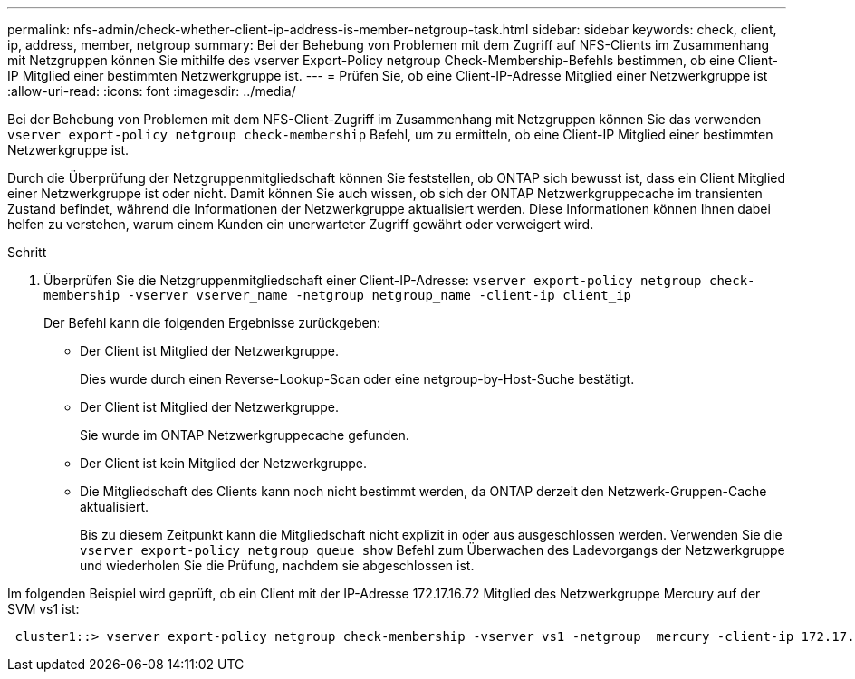 ---
permalink: nfs-admin/check-whether-client-ip-address-is-member-netgroup-task.html 
sidebar: sidebar 
keywords: check, client, ip, address, member, netgroup 
summary: Bei der Behebung von Problemen mit dem Zugriff auf NFS-Clients im Zusammenhang mit Netzgruppen können Sie mithilfe des vserver Export-Policy netgroup Check-Membership-Befehls bestimmen, ob eine Client-IP Mitglied einer bestimmten Netzwerkgruppe ist. 
---
= Prüfen Sie, ob eine Client-IP-Adresse Mitglied einer Netzwerkgruppe ist
:allow-uri-read: 
:icons: font
:imagesdir: ../media/


[role="lead"]
Bei der Behebung von Problemen mit dem NFS-Client-Zugriff im Zusammenhang mit Netzgruppen können Sie das verwenden `vserver export-policy netgroup check-membership` Befehl, um zu ermitteln, ob eine Client-IP Mitglied einer bestimmten Netzwerkgruppe ist.

Durch die Überprüfung der Netzgruppenmitgliedschaft können Sie feststellen, ob ONTAP sich bewusst ist, dass ein Client Mitglied einer Netzwerkgruppe ist oder nicht. Damit können Sie auch wissen, ob sich der ONTAP Netzwerkgruppecache im transienten Zustand befindet, während die Informationen der Netzwerkgruppe aktualisiert werden. Diese Informationen können Ihnen dabei helfen zu verstehen, warum einem Kunden ein unerwarteter Zugriff gewährt oder verweigert wird.

.Schritt
. Überprüfen Sie die Netzgruppenmitgliedschaft einer Client-IP-Adresse: `vserver export-policy netgroup check-membership -vserver vserver_name -netgroup netgroup_name -client-ip client_ip`
+
Der Befehl kann die folgenden Ergebnisse zurückgeben:

+
** Der Client ist Mitglied der Netzwerkgruppe.
+
Dies wurde durch einen Reverse-Lookup-Scan oder eine netgroup-by-Host-Suche bestätigt.

** Der Client ist Mitglied der Netzwerkgruppe.
+
Sie wurde im ONTAP Netzwerkgruppecache gefunden.

** Der Client ist kein Mitglied der Netzwerkgruppe.
** Die Mitgliedschaft des Clients kann noch nicht bestimmt werden, da ONTAP derzeit den Netzwerk-Gruppen-Cache aktualisiert.
+
Bis zu diesem Zeitpunkt kann die Mitgliedschaft nicht explizit in oder aus ausgeschlossen werden. Verwenden Sie die `vserver export-policy netgroup queue show` Befehl zum Überwachen des Ladevorgangs der Netzwerkgruppe und wiederholen Sie die Prüfung, nachdem sie abgeschlossen ist.





Im folgenden Beispiel wird geprüft, ob ein Client mit der IP-Adresse 172.17.16.72 Mitglied des Netzwerkgruppe Mercury auf der SVM vs1 ist:

[listing]
----
 cluster1::> vserver export-policy netgroup check-membership -vserver vs1 -netgroup  mercury -client-ip 172.17.16.72
----